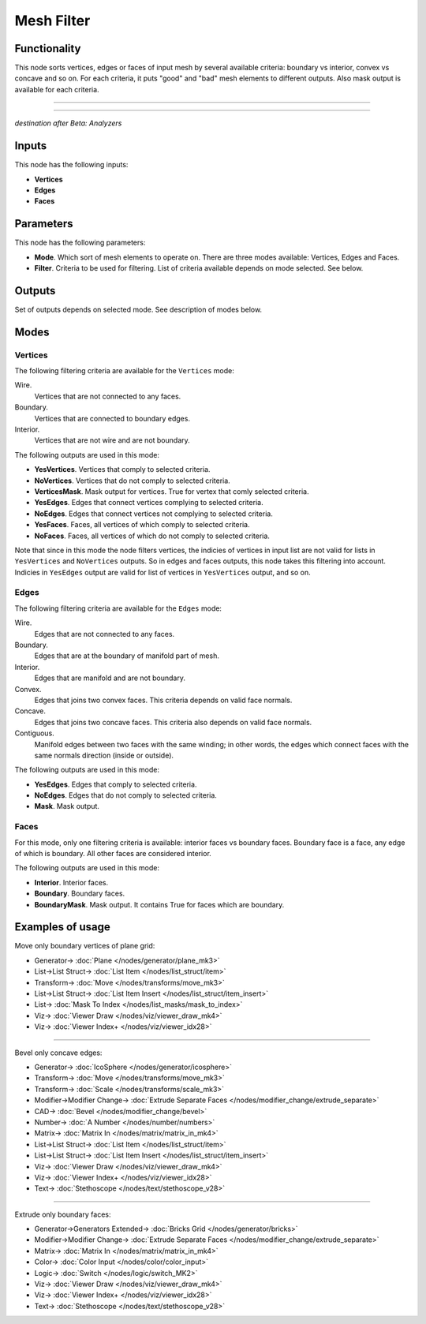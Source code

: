 Mesh Filter
===========

.. image:: https://user-images.githubusercontent.com/14288520/196620844-4cf39a96-a0f8-427c-bde7-f8a10aaf953a.png
  :target: https://user-images.githubusercontent.com/14288520/196620844-4cf39a96-a0f8-427c-bde7-f8a10aaf953a.png

Functionality
-------------

This node sorts vertices, edges or faces of input mesh by several available criteria: boundary vs interior, convex vs concave and so on. For each criteria, it puts "good" and "bad" mesh elements to different outputs. Also mask output is available for each criteria.

.. image:: https://user-images.githubusercontent.com/14288520/196633865-6a01676e-b9ed-489f-a158-50d287b807a5.png
  :target: https://user-images.githubusercontent.com/14288520/196633865-6a01676e-b9ed-489f-a158-50d287b807a5.png

---------

.. image:: https://user-images.githubusercontent.com/14288520/196634393-107d004a-fa42-4ab7-92c0-607a18e4e650.png
  :target: https://user-images.githubusercontent.com/14288520/196634393-107d004a-fa42-4ab7-92c0-607a18e4e650.png

---------

.. image:: https://user-images.githubusercontent.com/14288520/196637958-188fd916-dae6-43b7-b19b-baa5836e914f.png
  :target: https://user-images.githubusercontent.com/14288520/196637958-188fd916-dae6-43b7-b19b-baa5836e914f.png

*destination after Beta: Analyzers*

Inputs
------

This node has the following inputs:

- **Vertices**
- **Edges**
- **Faces**

Parameters
----------

This node has the following parameters:

- **Mode**. Which sort of mesh elements to operate on. There are three modes available: Vertices, Edges and Faces.
- **Filter**. Criteria to be used for filtering. List of criteria available depends on mode selected. See below.

Outputs
-------

Set of outputs depends on selected mode. See description of modes below.

Modes
-----

Vertices
^^^^^^^^

The following filtering criteria are available for the ``Vertices`` mode:

Wire.
    Vertices that are not connected to any faces.
Boundary.
    Vertices that are connected to boundary edges.
Interior.
    Vertices that are not wire and are not boundary.

The following outputs are used in this mode:

- **YesVertices**. Vertices that comply to selected criteria. 
- **NoVertices**. Vertices that do not comply to selected criteria.
- **VerticesMask**. Mask output for vertices. True for vertex that comly selected criteria.
- **YesEdges**. Edges that connect vertices complying to selected criteria.
- **NoEdges**. Edges that connect vertices not complying to selected criteria.
- **YesFaces**. Faces, all vertices of which comply to selected criteria.
- **NoFaces**. Faces, all vertices of which do not comply to selected criteria.

Note that since in this mode the node filters vertices, the indicies of vertices in input list are not valid for lists in ``YesVertices`` and ``NoVertices`` outputs. So in edges and faces outputs, this node takes this filtering into account. Indicies in ``YesEdges`` output are valid for list of vertices in ``YesVertices`` output, and so on.

Edges
^^^^^

The following filtering criteria are available for the ``Edges`` mode:

Wire.
  Edges that are not connected to any faces.
Boundary.
  Edges that are at the boundary of manifold part of mesh.
Interior.
  Edges that are manifold and are not boundary.
Convex.
  Edges that joins two convex faces. This criteria depends on valid face normals.
Concave.
  Edges that joins two concave faces. This criteria also depends on valid face normals.
Contiguous.
  Manifold edges between two faces with the same winding; in other words, the edges which connect faces with the same normals direction (inside or outside).

The following outputs are used in this mode:

- **YesEdges**. Edges that comply to selected criteria.
- **NoEdges**. Edges that do not comply to selected criteria.
- **Mask**. Mask output.

Faces
^^^^^

For this mode, only one filtering criteria is available: interior faces vs boundary faces. Boundary face is a face, any edge of which is boundary. All other faces are considered interior.

The following outputs are used in this mode:

- **Interior**. Interior faces.
- **Boundary**. Boundary faces.
- **BoundaryMask**. Mask output. It contains True for faces which are boundary.

Examples of usage
-----------------

Move only boundary vertices of plane grid:

.. image:: https://user-images.githubusercontent.com/14288520/196641596-f6c4e335-de95-4433-86e4-5b48da9a1a8c.png
  :target: https://user-images.githubusercontent.com/14288520/196641596-f6c4e335-de95-4433-86e4-5b48da9a1a8c.png

* Generator-> :doc:`Plane </nodes/generator/plane_mk3>`
* List->List Struct-> :doc:`List Item </nodes/list_struct/item>`
* Transform-> :doc:`Move </nodes/transforms/move_mk3>`
* List->List Struct-> :doc:`List Item Insert </nodes/list_struct/item_insert>`
* List-> :doc:`Mask To Index </nodes/list_masks/mask_to_index>`
* Viz-> :doc:`Viewer Draw </nodes/viz/viewer_draw_mk4>`
* Viz-> :doc:`Viewer Index+ </nodes/viz/viewer_idx28>`

---------

Bevel only concave edges:

.. image:: https://user-images.githubusercontent.com/14288520/196665550-f2cb5751-e5e3-46e7-9c40-a68f3b7e197f.png
  :target: https://user-images.githubusercontent.com/14288520/196665550-f2cb5751-e5e3-46e7-9c40-a68f3b7e197f.png

* Generator-> :doc:`IcoSphere </nodes/generator/icosphere>`
* Transform-> :doc:`Move </nodes/transforms/move_mk3>`
* Transform-> :doc:`Scale </nodes/transforms/scale_mk3>`
* Modifier->Modifier Change-> :doc:`Extrude Separate Faces </nodes/modifier_change/extrude_separate>`
* CAD-> :doc:`Bevel </nodes/modifier_change/bevel>`
* Number-> :doc:`A Number </nodes/number/numbers>`
* Matrix-> :doc:`Matrix In </nodes/matrix/matrix_in_mk4>`
* List->List Struct-> :doc:`List Item </nodes/list_struct/item>`
* List->List Struct-> :doc:`List Item Insert </nodes/list_struct/item_insert>`
* Viz-> :doc:`Viewer Draw </nodes/viz/viewer_draw_mk4>`
* Viz-> :doc:`Viewer Index+ </nodes/viz/viewer_idx28>`
* Text-> :doc:`Stethoscope </nodes/text/stethoscope_v28>`

---------

Extrude only boundary faces:

.. image:: https://user-images.githubusercontent.com/14288520/196672202-23b0fc30-8d97-46de-9a72-7b1be48293d3.png
  :target: https://user-images.githubusercontent.com/14288520/196672202-23b0fc30-8d97-46de-9a72-7b1be48293d3.png

* Generator->Generators Extended-> :doc:`Bricks Grid </nodes/generator/bricks>`
* Modifier->Modifier Change-> :doc:`Extrude Separate Faces </nodes/modifier_change/extrude_separate>`
* Matrix-> :doc:`Matrix In </nodes/matrix/matrix_in_mk4>`
* Color-> :doc:`Color Input </nodes/color/color_input>`
* Logic-> :doc:`Switch </nodes/logic/switch_MK2>`
* Viz-> :doc:`Viewer Draw </nodes/viz/viewer_draw_mk4>`
* Viz-> :doc:`Viewer Index+ </nodes/viz/viewer_idx28>`
* Text-> :doc:`Stethoscope </nodes/text/stethoscope_v28>`